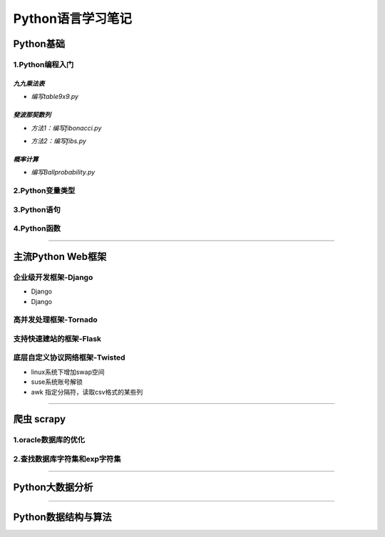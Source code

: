 Python语言学习笔记
===================

Python基础
------------

**1.Python编程入门**
~~~~~~~~~~~~~~~~~~~~~

*九九乘法表*
#############

- *编写table9x9.py*

.. code-block:: python
	:linenos:
	
	#! /usr/bin/env python
	#-*- coding: utf-8 -*-
	__author__ = 'Yan'
	
	classs PrintTable(object):
		'''打印九九乘法表'''
		def __init__(self):
			print(u'开始打印9X9的乘法表格')
			self.print99()
			
		def print99(self):
			for i in xrange(1,10):
				for j in xrange(1,10):
					print('%dX%d=%2s ' %(j,i,i*j)),
				print('\n')
				
	if __name__ = '__main__':
		pt = PrintTable()
		

*斐波那契数列*
###############

- *方法1：编写fibonacci.py*

.. code-block:: python
	:linenos:
	
	#! /usr/bin/env python
	#-*- coding: utf-8 -*-
	__author__ = 'Yan'
	
	classs Fibonacci(object):
		'''返回一个fibonacci数列'''
		def __init__(self):
			self.fList = [0,1] #设置初始列表
			self.main()
			
		def main(self):
			listLen = raw_input('请输入fibonacci数列的长度(3-50):')
			self.checkLen(listLen)
			while len(self.fList) < int(listLen):
				self.fList.append(self.fList[-1] +slef.fList[-2])
			print('得到的fibonacci数列为:\n %s ' %self.fList)
			
		def checkLen(self,Lenth):   #检查输入的数据是否符合要求
			lenList = map(srt,xrange(3,51))
			if lenth in lenList:
				print(u'输入的长度符合标准，继续运行')
			else:
				print(u'只能输入3-50，太长了没有必要')
				exit()
				
	if __name__ = '__main__':
		f = Fibonacci()
		
- *方法2：编写fibs.py*

.. code-block:: python
	:linenos:
	
	#! /usr/bin/env python
	#-*- coding: utf-8 -*-
	__author__ = 'Yan'
	
	import time
	
	def fbis(num):
		result = [0,1]
		for i in range(num-2):
			result.append(result[-2] +result[-1])
		return result
	
	def main():
		result = fbis(10)
		fobj = open('E:\\result.txt', 'w+')
		for i, num in enumerate(result):
			print(u'第%d个数是： %d' % (i,num)
			fobj.write('%d'%num)
			time.sleep(1)
	
	if __name__ = '__main__':
		main()

*概率计算*
###########

- *编写Ballprobability.py*

.. code-block:: python
	:linenos:
	
	#! /usr/bin/env python
	#-*- coding: utf-8 -*-
	__author__ = 'Yan'
	
	import random
	
	classs SelectBall(object):
		'''随机选取10个球中1个球的概率'''
		def __init__(self):
			self.fList = [0,1] #设置初始列表
			self.run()
			
		def run(self):
			while True:
				numStr = raw_input('输入测试的次数:')
				try:
					num = int(numStr)
				except ValueError:
					print(u'要求输入一个整数')
					continue
				else:
					break
			ball = [0, 0, 0 ,0, 0, 0 ,0, 0, 0 ,0]
			for i in xrange(num):
				n = random.randint(1,10)
				ball[n-1] +=1
			for i in xrange(1,11):
				print(u'获取第%d 号球的概率为%f' %(i, ball[n-1]*1.0/num))
				
	if __name__ = '__main__':
		SB = SelectBall()

**2.Python变量类型**
~~~~~~~~~~~~~~~~~~~~~~

**3.Python语句**
~~~~~~~~~~~~~~~~~

**4.Python函数**
~~~~~~~~~~~~~~~~~

----------------------------------------------------------------------------------------------------------------------------

主流Python Web框架
---------------------

企业级开发框架-Django
~~~~~~~~~~~~~~~~~~~~~~

- Django
- Django

高并发处理框架-Tornado
~~~~~~~~~~~~~~~~~~~~~~~


支持快速建站的框架-Flask
~~~~~~~~~~~~~~~~~~~~~~~~~~


底层自定义协议网络框架-Twisted
~~~~~~~~~~~~~~~~~~~~~~~~~~~~~~~~

- linux系统下增加swap空间
- suse系统账号解锁
- awk 指定分隔符，读取csv格式的某些列

---------------------------------------------------------------------------------------------------------------------------------------------

爬虫 scrapy
-------------

**1.oracle数据库的优化**
~~~~~~~~~~~~~~~~~~~~~~~~~~

**2.查找数据库字符集和exp字符集**
~~~~~~~~~~~~~~~~~~~~~~~~~~~~~~~~~~~

-------------------------------------------------------------------------------------------------------------------------

Python大数据分析
-----------------

-------------------------------------------------------------------------------------------------------------------------

Python数据结构与算法
---------------------
